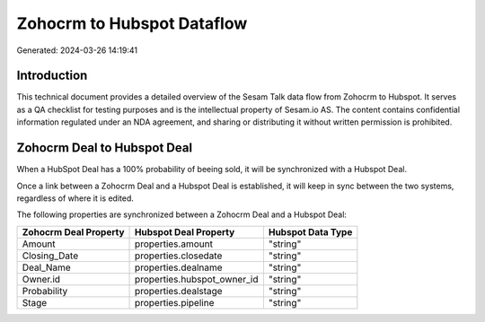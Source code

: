 ===========================
Zohocrm to Hubspot Dataflow
===========================

Generated: 2024-03-26 14:19:41

Introduction
------------

This technical document provides a detailed overview of the Sesam Talk data flow from Zohocrm to Hubspot. It serves as a QA checklist for testing purposes and is the intellectual property of Sesam.io AS. The content contains confidential information regulated under an NDA agreement, and sharing or distributing it without written permission is prohibited.

Zohocrm Deal to Hubspot Deal
----------------------------
When a HubSpot Deal has a 100% probability of beeing sold, it  will be synchronized with a Hubspot Deal.

Once a link between a Zohocrm Deal and a Hubspot Deal is established, it will keep in sync between the two systems, regardless of where it is edited.

The following properties are synchronized between a Zohocrm Deal and a Hubspot Deal:

.. list-table::
   :header-rows: 1

   * - Zohocrm Deal Property
     - Hubspot Deal Property
     - Hubspot Data Type
   * - Amount
     - properties.amount
     - "string"
   * - Closing_Date
     - properties.closedate
     - "string"
   * - Deal_Name
     - properties.dealname
     - "string"
   * - Owner.id
     - properties.hubspot_owner_id
     - "string"
   * - Probability
     - properties.dealstage
     - "string"
   * - Stage
     - properties.pipeline
     - "string"

